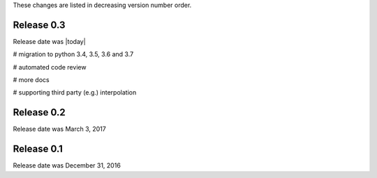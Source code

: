 
These changes are listed in decreasing version number order.


Release 0.3
===========

Release date was |today|


# migration to python 3.4, 3.5, 3.6 and 3.7

# automated code review

# more docs

# supporting third party (e.g.) interpolation


Release 0.2
===========

Release date was March 3, 2017


Release 0.1
===========

Release date was December 31, 2016